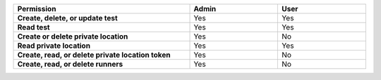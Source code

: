 .. list-table::
  :header-rows: 1
  :width: 100%
  :widths: 50, 25, 25

  * - :strong:`Permission`
    - :strong:`Admin`
    - :strong:`User`


  * - :strong:`Create, delete, or update test`
    - Yes
    - Yes


  * - :strong:`Read test`
    - Yes
    - Yes

  
  
  * - :strong:`Create or delete private location`
    - Yes
    - No


  * - :strong:`Read private location`
    - Yes
    - Yes


  * - :strong:`Create, read, or delete private location token`
    - Yes
    - No

  * - :strong:`Create, read, or delete runners`
    - Yes
    - No


